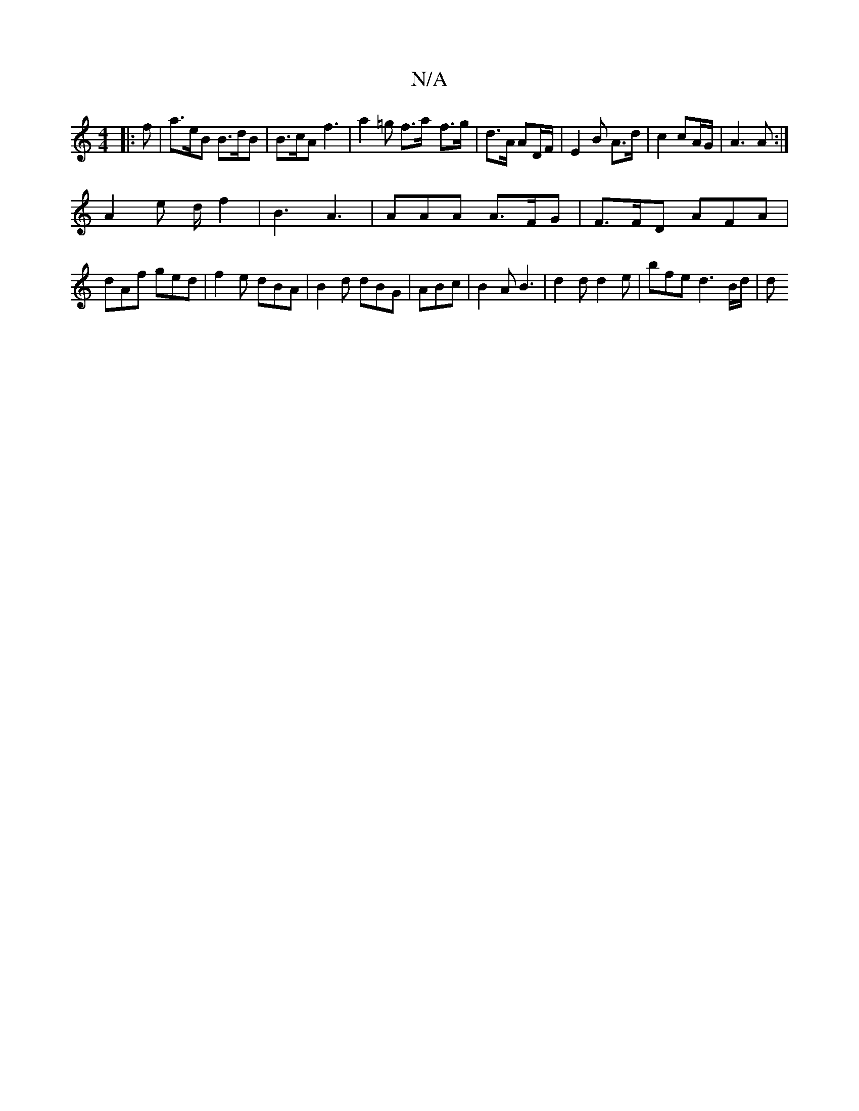X:1
T:N/A
M:4/4
R:N/A
K:Cmajor
|: f | a>eB B>dB | B>cA f3 | a2=g f>a- f>g|d>A AD/F/ | E2 B A>d | c2 cA/G/ | A3 A :|
 A2 e d/2 f2-|B3 A3 | AAA A>FG | F>FD AFA |
dAf ged | f2e dBA | B2d dBG | ABc | B2 A B3 | d2 d d2e |bfe d3 B/d/ | d